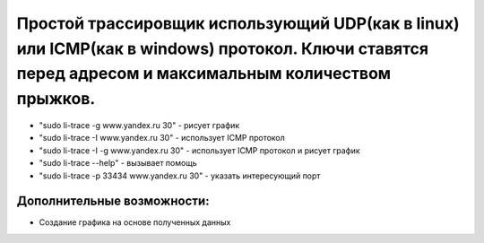 Простой трассировщик использующий UDP(как в linux) или ICMP(как в windows) протокол. Ключи ставятся перед адресом и максимальным количеством прыжков.
~~~~~~~~~~~~~~~~~~~~~~~~~~~~~~~~~~~~~~~~~~~~~~~~~~~~~~~~~~~~~~~~~~~~~~~~~~~~~~~~~~~~~~~~~~~~~~~~~~~~~~~~~~~~~~~~~~~~~~~~~~~~~~~~~~~~~~~~~~~~~~~~~~~~~

* "sudo li-trace -g www.yandex.ru 30" - рисует график
* "sudo li-trace -I www.yandex.ru 30" - использует ICMP протокол
* "sudo li-trace -I -g www.yandex.ru 30" - использует ICMP протокол и рисует график
* "sudo li-trace --help" - вызывает помощь
* "sudo li-trace -p 33434 www.yandex.ru 30" - указать интересующий порт

Дополнительные возможности:
"""""""""""""""""""""""""""

* Создание графика на основе полученных данных
